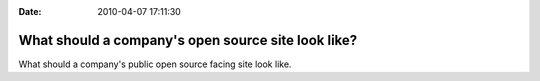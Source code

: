 :Date: 2010-04-07 17:11:30

What should a company's open source site look like?
===================================================

What should a company's public open source facing site look like.


